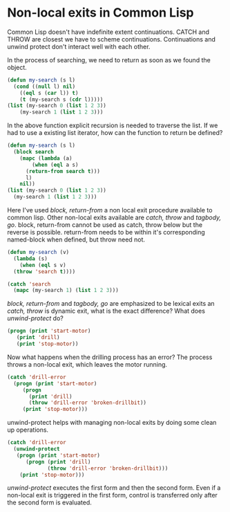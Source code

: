* Non-local exits in Common Lisp
Common Lisp doesn't have indefinite extent continuations. CATCH and THROW are closest we have to scheme continuations. Continuations and unwind protect don't interact well with each other.

In the process of searching, we need to return as soon as we found the object.
#+BEGIN_SRC lisp
  (defun my-search (s l)
    (cond ((null l) nil)
	  ((eql s (car l)) t)
	  (t (my-search s (cdr l)))))
  (list (my-search 0 (list 1 2 3))
	  (my-search 1 (list 1 2 3)))
#+END_SRC 

#+RESULTS:
| NIL | T |

In the above function explicit recursion is needed to traverse the list. If we had to use a existing list iterator, how can the function to return be defined?

#+BEGIN_SRC lisp
  (defun my-search (s l)
    (block search
      (mapc (lambda (a)
	      (when (eql a s)
		(return-from search t)))
	    l)
      nil))
  (list (my-search 0 (list 1 2 3))
	(my-search 1 (list 1 2 3)))
#+END_SRC

#+RESULTS:
| NIL | T |

Here I've used /block, return-from/ a non local exit procedure available to common lisp. Other non-local exits available are /catch, throw/ and /tagbody, go/.
block, return-from cannot be used as catch, throw below but the reverse is possible. return-from needs to be within it's corresponding named-block when defined, but throw need not.

#+BEGIN_SRC lisp
  (defun my-search (v)
    (lambda (s)
      (when (eql s v)
	(throw 'search t))))

  (catch 'search
    (mapc (my-search 1) (list 1 2 3)))
#+END_SRC

#+RESULTS:
: T

/block, return-from/ and /tagbody, go/ are emphasized to be lexical exits an /catch, throw/ is dynamic exit, what is the exact difference? What does /unwind-protect/ do?

#+BEGIN_SRC lisp :results output
  (progn (print 'start-motor)
	 (print 'drill)
	 (print 'stop-motor))
#+END_SRC

#+RESULTS:
: 
: START-MOTOR 
: DRILL 
: STOP-MOTOR 

Now what happens when the drilling process has an error? The process throws a non-local exit, which leaves the motor running.

#+BEGIN_SRC lisp :results output
  (catch 'drill-error
    (progn (print 'start-motor)
	   (progn
	     (print 'drill)
	     (throw 'drill-error 'broken-drillbit))
	   (print 'stop-motor)))
#+END_SRC

#+RESULTS:
: 
: START-MOTOR 
: DRILL 

unwind-protect helps with managing non-local exits by doing some clean up operations.

#+BEGIN_SRC lisp :results output
  (catch 'drill-error
    (unwind-protect
	 (progn (print 'start-motor)
		(progn (print 'drill)
		       (throw 'drill-error 'broken-drillbit)))
      (print 'stop-motor)))
#+END_SRC

#+RESULTS:
: 
: START-MOTOR 
: DRILL 
: STOP-MOTOR 

/unwind-protect/ executes the first form and then the second form. Even if a non-local exit is triggered in the first form, control is transferred only after the second form is evaluated.
